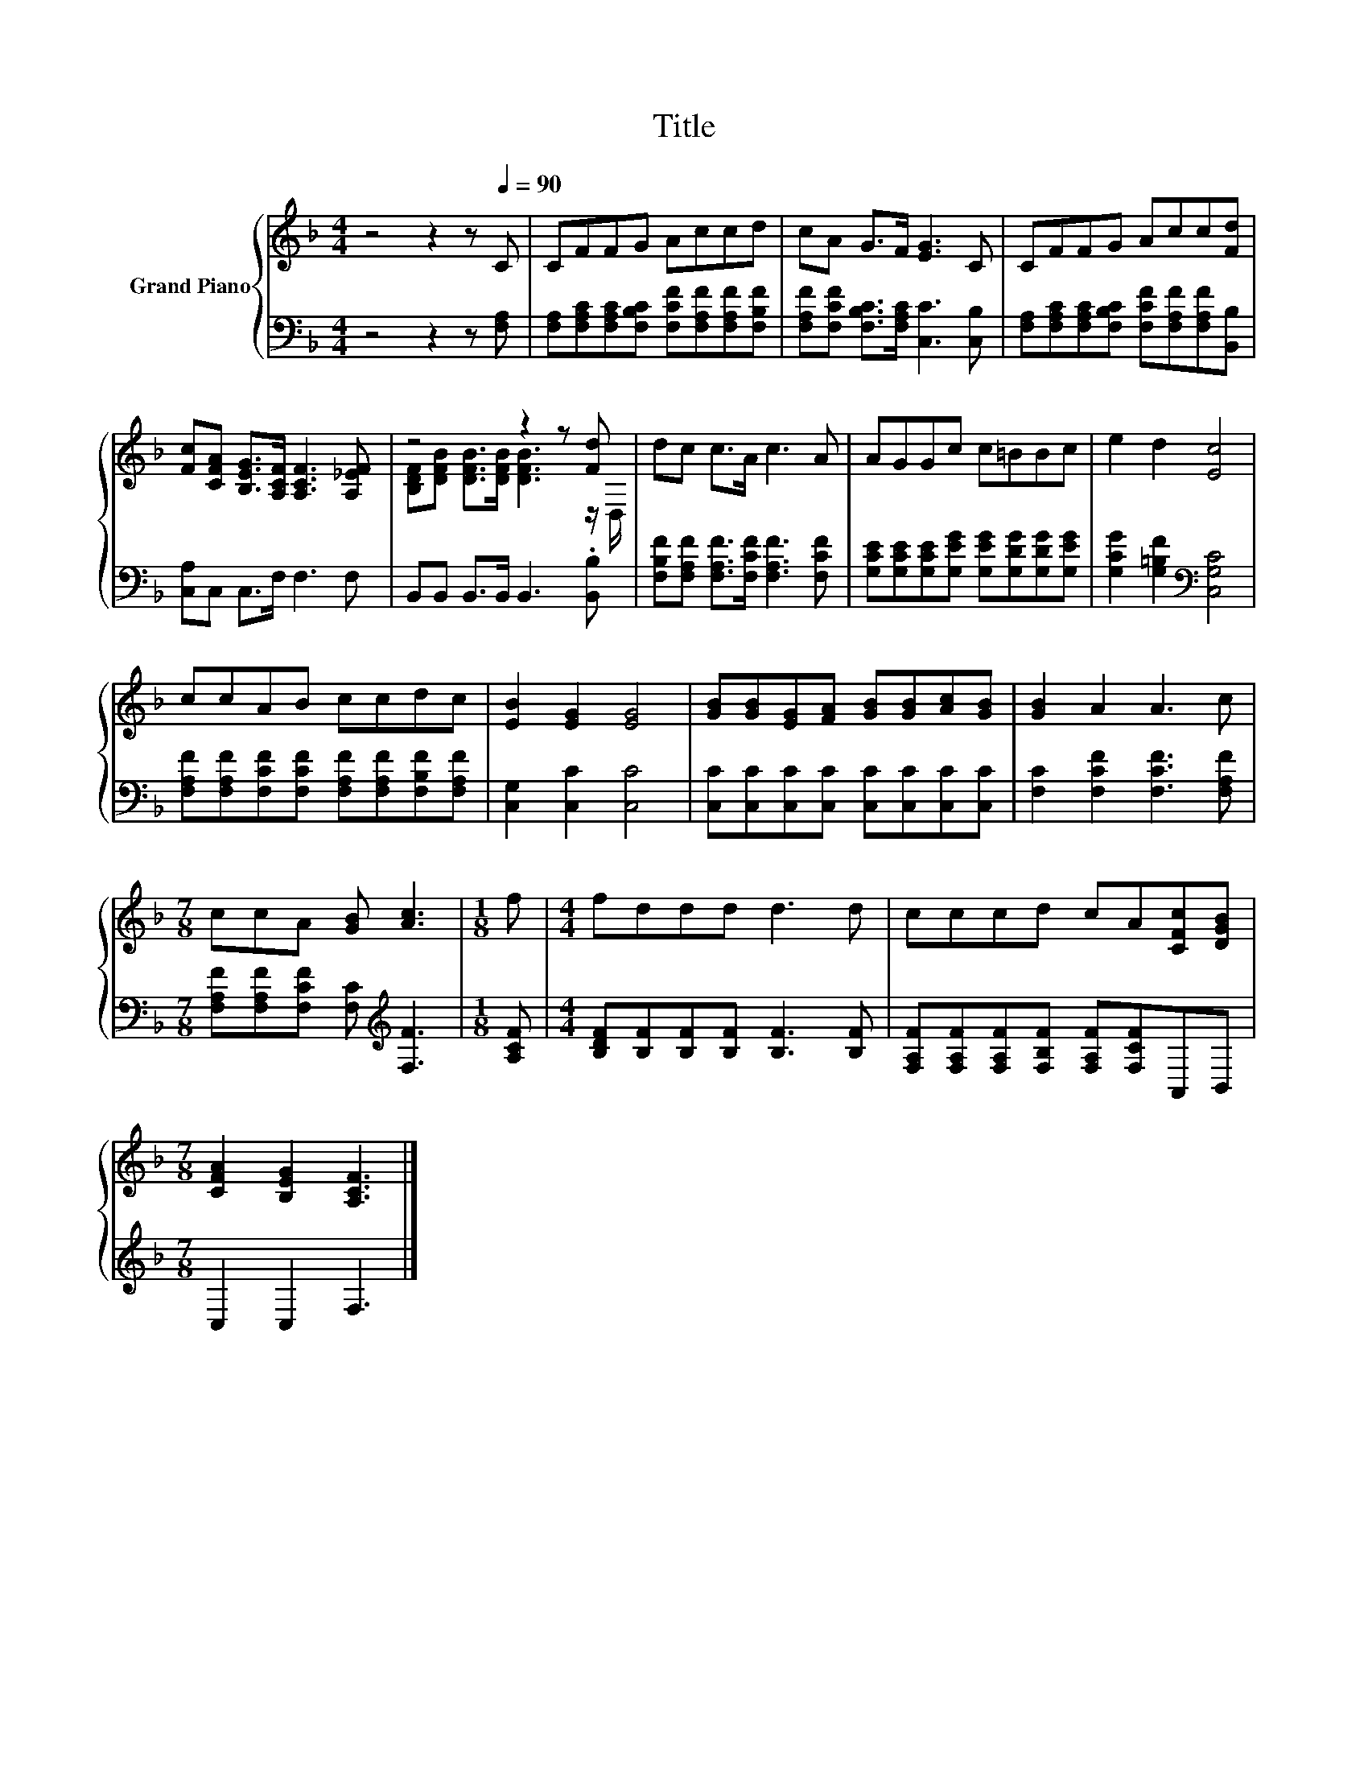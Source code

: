 X:1
T:Title
%%score { ( 1 3 ) | 2 }
L:1/8
M:4/4
K:F
V:1 treble nm="Grand Piano"
V:3 treble 
V:2 bass 
V:1
 z4 z2 z[Q:1/4=90] C | CFFG Accd | cA G>F [EG]3 C | CFFG Acc[Fd] | %4
 [Fc][CFA] [B,EG]>[A,CF] [A,CF]3 [A,_EF] | z4 z2 z [Fd] | dc c>A c3 A | AGGc c=BBc | e2 d2 [Ec]4 | %9
 ccAB ccdc | [EB]2 [EG]2 [EG]4 | [GB][GB][EG][FA] [GB][GB][Ac][GB] | [GB]2 A2 A3 c | %13
[M:7/8] ccA [GB] [Ac]3 |[M:1/8] f |[M:4/4] fddd d3 d | cccd cA[CFc][DGB] | %17
[M:7/8] [CFA]2 [B,EG]2 [A,CF]3 |] %18
V:2
 z4 z2 z [F,A,] | [F,A,][F,A,C][F,A,C][F,B,C] [F,CF][F,A,F][F,A,F][F,B,F] | %2
 [F,A,F][F,CF] [F,B,C]>[F,A,C] [C,C]3 [C,B,] | %3
 [F,A,][F,A,C][F,A,C][F,B,C] [F,CF][F,A,F][F,A,F][B,,B,] | [C,A,]C, C,>F, F,3 F, | %5
 B,,B,, B,,>B,, B,,3 .[B,,B,] | [F,B,F][F,A,F] [F,A,F]>[F,CF] [F,A,F]3 [F,CF] | %7
 [G,CE][G,CE][G,CE][G,EG] [G,EG][G,DG][G,DG][G,EG] | [G,CG]2 [G,=B,F]2[K:bass] [C,G,C]4 | %9
 [F,A,F][F,A,F][F,CF][F,CF] [F,A,F][F,A,F][F,B,F][F,A,F] | [C,G,]2 [C,C]2 [C,C]4 | %11
 [C,C][C,C][C,C][C,C] [C,C][C,C][C,C][C,C] | [F,C]2 [F,CF]2 [F,CF]3 [F,A,F] | %13
[M:7/8] [F,A,F][F,A,F][F,CF] [F,C][K:treble] [F,F]3 |[M:1/8] [A,CF] | %15
[M:4/4] [B,DF][B,F][B,F][B,F] [B,F]3 [B,F] | [F,A,F][F,A,F][F,A,F][F,B,F] [F,A,F][F,CF]A,,B,, | %17
[M:7/8] C,2 C,2 F,3 |] %18
V:3
 x8 | x8 | x8 | x8 | x8 | [B,DF][DFB] [DFB]>[DFB] [DFB]3 z/ D,/ | x8 | x8 | x8 | x8 | x8 | x8 | %12
 x8 |[M:7/8] x7 |[M:1/8] x |[M:4/4] x8 | x8 |[M:7/8] x7 |] %18

